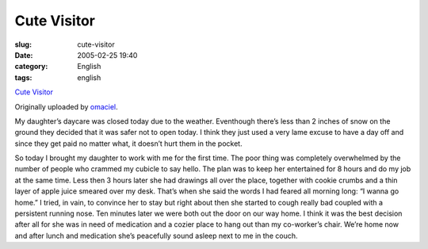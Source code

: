 Cute Visitor
############
:slug: cute-visitor
:date: 2005-02-25 19:40
:category: English
:tags: english

|image0|

`Cute Visitor <http://www.flickr.com/photos/25563799@N00/5423532/>`__

Originally uploaded by `omaciel <http://www.flickr.com/people/25563799@N00/>`__.

My daughter’s daycare was closed today due to the weather. Eventhough
there’s less than 2 inches of snow on the ground they decided that it
was safer not to open today. I think they just used a very lame excuse
to have a day off and since they get paid no matter what, it doesn’t
hurt them in the pocket.

So today I brought my daughter to work with me for the first time.
The poor thing was completely overwhelmed by the number of people who
crammed my cubicle to say hello. The plan was to keep her entertained
for 8 hours and do my job at the same time. Less then 3 hours later she
had drawings all over the place, together with cookie crumbs and a thin
layer of apple juice smeared over my desk. That’s when she said the
words I had feared all morning long: “I wanna go home.” I tried, in
vain, to convince her to stay but right about then she started to cough
really bad coupled with a persistent running nose. Ten minutes later we
were both out the door on our way home. I think it was the best decision
after all for she was in need of medication and a cozier place to hang
out than my co-worker’s chair. We’re home now and after lunch and
medication she’s peacefully sound asleep next to me in the couch.

.. |image0| image:: http://photos3.flickr.com/5423532_5b706e4bc5_m.jpg
   :target: http://www.flickr.com/photos/25563799@N00/5423532/
